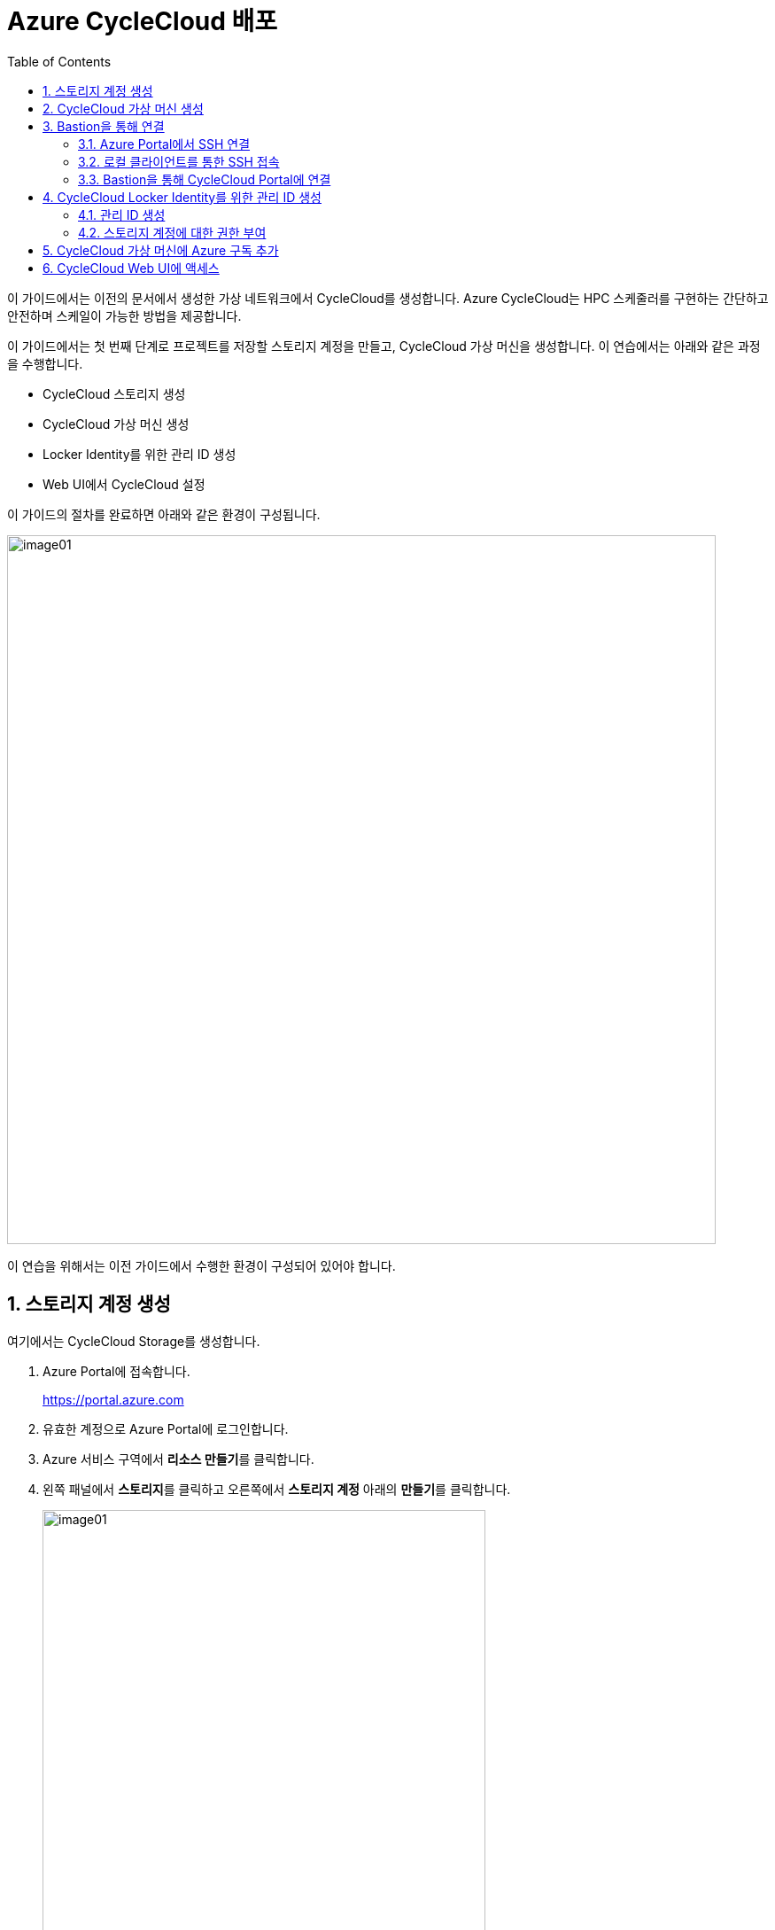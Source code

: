 = Azure CycleCloud 배포
:sectnums:
:toc:

이 가이드에서는 이전의 문서에서 생성한 가상 네트워크에서 CycleCloud를 생성합니다. Azure CycleCloud는 HPC 스케줄러를 구현하는 간단하고 안전하며 스케일이 가능한 방법을 제공합니다.

이 가이드에서는 첫 번째 단계로 프로젝트를 저장할 스토리지 계정을 만들고, CycleCloud 가상 머신을 생성합니다. 이 연습에서는 아래와 같은 과정을 수행합니다.

* CycleCloud 스토리지 생성
* CycleCloud 가상 머신 생성
* Locker Identity를 위한 관리 ID 생성
* Web UI에서 CycleCloud 설정

이 가이드의 절차를 완료하면 아래와 같은 환경이 구성됩니다. 

image:./images/02/00/image01.png[width=800]

이 연습을 위해서는 이전 가이드에서 수행한 환경이 구성되어 있어야 합니다.

////
https://learn.microsoft.com/ko-kr/training/modules/azure-cyclecloud-high-performance-computing/4-exercise-install-configure
////

== 스토리지 계정 생성

여기에서는 CycleCloud Storage를 생성합니다.

1. Azure Portal에 접속합니다.
+
https://portal.azure.com
+
2. 유효한 계정으로 Azure Portal에 로그인합니다.
3. Azure 서비스 구역에서 **리소스 만들기**를 클릭합니다.
4. 왼쪽 패널에서 **스토리지**를 클릭하고 오른쪽에서 **스토리지 계정** 아래의 **만들기**를 클릭합니다.
+
image:./images/02/01/image01.png[width=500]
+
5. 아래와 같이 기본 사항을 지정합니다. 다른 설정은 기본값으로 유지합니다.
+
[cols="1,3a", options="header"]
|===
|항목|값
|리소스 그룹|_rg-hpc_
|스토리지 계정 이름|_sa4hpc_
|위치|_(Asia Pacific) Korea South_
|기본 스토리지 유형|_기본 스토리지 유형_
|성능|_프리미엄_
|프리미엄 계정 유형|_블록 blob_
|중복도|_LRS(로컬 중복 스토리지)_
|===
+
image:./images/02/01/image02.png[width=600]
+
6. 아래쪽에서 **다음** 버튼을 클릭합니다.
7. **고급** 탭에서 설정을 확인합니다. 모든 값을 기본 값으로 유지합니다.
+
image:./images/02/01/image03.png[width=600] 
+
8. 아래쪽에서 **다음** 버튼을 클릭합니다.
9. **네트워킹** 탭에서 아래와 같이 네트워크 설정을 지정합니다. 다른 설정은 기본값으로 유지합니다.
+
[cols="1,3a", options="header"]
|===
|항목|값
|공용 네트워크 액세스|_사용_
|공용 네트워크 액세스 범위|_선택한 가상 네트워크 및 IP 주소에서 사용_
|가상 네트워크|_vnet-vpc_
|서브넷|_default(192.168.0.0/24)('Micrsoft.Storage'엔드포인트가 추가됨)_
|===
+
image:./images/02/01/image04.png[width=500]
+
10. 아래쪽에서 **검토 + 만들기** 버튼을 클릭합니다.
11. 유효성 검사가 완료되면 **만들기** 버튼을 클릭합니다.
12. 배포가 진행됩니다.
13. 배포가 완료되면 **리소스로 이동** 버튼을 클릭합니다.
+
image:./images/02/01/image05.png[width=700]
+
14. 생성된 스토리지 계정의 정보를 확인합니다.
+
image:./images/02/01/image06.png[width=800]

== CycleCloud 가상 머신 생성

이 연습에서는 CycleCloud 가상 머신을 생성합니다. 아래 절차에 따릅니다.

1. 상단의 Microsoft Azure 로고를 클릭하여 Azure Portal의 Home 페이지로 이동합니다.
2. Azure 서비스 구역에서 **리소스 만들기**를 클릭합니다.
3. 왼쪽 패널에서 **컴퓨팅**을 선택하고 **가상 머신** 아래의 **만들기**를 클릭합니다.
+
image:./images/02/02/image01.png[width=600] 
+
4. 아래와 같이 가상 머신 기본 사항을 지정합니다. 다른 설정은 기본값으로 유지합니다.
+
[cols="1,3a", options="header"]
|===
|항목|값
|리소스 그룹|_rg_rpc_
|가상 머신 이름|_dm-cyclecloud_ (다른 이름을 지정할 수 있습니다)
|지역|_(Asia Pacific) Korea South_
|가용성 옵션|_인프라 중복이 필요하지 않습니다_
|보안 유형|_표준_
|이미지|이미지를 선택하기 위해 아래 절차에 따릅니다. 

1. 아래쪽의 **모든 이미지 보기**를 클릭합니다. +
2. Market Place 페이지에서, 검색창에 _Azure CycleCloud_를 입력하고 엔터키를 눌러 검색합니다.
+
image:./images/02/02/image02.png[width=500]
+
3. 검색 결과에서, **Azure CycleCloud** 아래의 **선택**을 클릭하고 **Azure CycleCloud 8.7 - X64 2세대**를 클릭합니다.
+
image:./images/02/02/image03.png[width=400]    
+
4. **가상 머신 만들기** 페이지에서, **이미지**에 해당 이미지가 표시됩니다.
|크기|_Standard_D4ds_v4 - 4 vcpus, 16 GiB memory_
|인증 형식|_SSH 공개 키_
|사용자 이름|_azureuser_ (다른 이름을 지정할 수 있습니다)
|SSH 공개 키 원본|_Azure에 저장된 기본 키 사용_
|저장된 키|_vnet-hpc-sshkey_ (SSH 키 생성에서 생성한 키)
|===
+
image:./images/02/02/image04.png[width=800]
+
5. 아래에서 **다음: 디스크** 버튼을 클릭합니다.
6. 디스크 탭에서, **VM으로 삭제** 항목이 선택되어 있는 것을 확인합니다.
+
image:./images/02/02/image05.png[width=800]
+
7. 나머지 항목은 기본 값들을 유지하고 아래에서 **다음: 네트워킹** 버튼을 클릭합니다.
8. 네트워킹 탭에서, 아래와 같이 가상 머신의 네트워크 정보를 설정합니다. 다른 설정은 기본값으로 유지합니다.
+
[cols="1,3a", options="header"]
|===
|항목|값
|가상 네트워크|_vnet-hpc(rg-hpc)_
|서브넷|_default_
|공용 IP|없음
|VM 삭제시 공용 IP 및 NIC 삭제|_선택_
|가속화된 네트워킹 사용|_선택_
|===
+
image:./images/02/02/image06.png[width=800]
+
9. 아래에서 **다음: 관리** 버튼을 클릭합니다.
10. 관리 탭에서, 아래와 같이 정보를 지정합니다. 다른 설정은 기본값으로 유지합니다.
+
[cols="1,3a", options="header"]
|===
|항목|값
|시스템이 할당한 관리 ID 사용|_선택_
|===
+
image:./images/02/02/image07.png[width=800]
+
11. 아래에서 **검토 + 만들기** 버튼을 클릭합니다.
12. 유효성 검사가 완료되면, 아래에서 **만들기** 버튼을 클릭합니다.
13. 배포가 시작됩니다.
14. 배포가 완료되면, **리소스로 이동** 버튼을 클릭합니다.

== Bastion을 통해 연결

여기에서는 공용 IP와 공용 인바운드 포트가 없이 만들어진 VM에 Bastion을 통해 연결합니다. 아래 절차에 따릅니다.

=== Azure Portal에서 SSH 연결

1. 상단의 Microsoft Azure 로고를 클릭하여 Azure Portal의 Home 페이지로 이동합니다.
2. **Azure 서비스** 구역에서 **리소스 그룹**을 클릭합니다.
3. 생성한 **rg_hpc** 리소스 그룹을 클릭합니다.
4. 리소스 그룹에서, 위에서 생성한 **dm_cyclecloud** 가상 머신을 클릭합니다.
+
image:./images/02/03/image01.png[width=600]
+
5. 왼쪽 패널에서 **네트워킹** → **네트워크 설정**을 클릭하고 공용 IP 주소가 없음을 확인합니다.
+
image:./images/02/03/image02.png[width=800]
+
6. 왼쪽 패널에서 **연결** → **배스천**을 클릭합니다.
7. 아래와 같이 항목들을 설정합니다.
+
[cols="1,2a", options="header"]
|===
|항목|값
|인증 유형|_로컬 파일의 SSH 프라이빗 키_
|사용자 이름|_azueruser_
|로컬 파일|이전 연습에서 생성하여 로컬에 저장한 vnet-hpc-sshkey.pem 파일
|===
+
image:./images/02/03/image03.png[width=800]
+
8. **연결** 버튼을 클릭합니다.
9. 새 브라우저 탭에서 SSH 연결을 확인합니다. 
+
image:./images/02/03/image04.png[width=800]
+
10. exit를 입력하고 enter 키를 눌러 접속을 종료합니다.
11. Disconnected에서 Close 버튼을 클릭합니다.
+
image:./images/02/03/image05.png[width=400]

=== 로컬 클라이언트를 통한 SSH 접속

Azure에서 제공하는 Bastion 터널링을 사용하면 Azure Portal이 아닌 로컬 SSH를 통해 가상 머신에 접속할 수 있습니다. 명령의 형식은 아래와 같습니다.

이 동작을 위해서는 Azure Bastion의 SKU가 표준 이상으로 지정되어 있어야 합니다.

----
az network bastion ssh --auth-type
                       [--auth-type]            // SSH 연결에 사용할 인증 형식입니다.
                       [--ids]                  // 선택적 매개변수로, 리소스 ID를 나타냅니다.
                       [--name]                 // Bastion Host의 이름입니다.
                       [--resource-group]       // Bastion Host의 리소스 그룹 이름입니다.
                       [--resource-port]        // 선택적 매개변수로, Bastion이 연결할 대상 VM의 리소스 포트입니다.
                       [--ssh-key]              // 선택적 매개변수로, SSH 연결에 대한 SSH 키 파일 위치입니다.
                       [--subscription]         // 선택적 매개변수로, 구독의 이름 또는 ID입니다.
                       [--target-ip-address]    // 선택적 매개변수로, 대상 Virtual Machine의 IP 주소입니다.
                       [--target-resource-id]   // 선택적 매개변수로, 대상 Virtual Machine의 ResourceId입니다.
                       [--username]             // 선택적 매개변수로, SSH 연결의 사용자 이름입니다.
                       []
----

로컬 SSH를 통해 가상 머신에 액세스하려면 클라이언트에 Azure CLI가 설치되어야 합니다. 설치 방법은 아래 링크의 설명을 따르십시오.

* https://github.com/gikpreet/class-environment_settings/blob/main/10_microsoft_azure/azure_cli/01_azure_cli_windows.adoc[Windows 11에서 Azure CLI 설치]
* https://github.com/gikpreet/class-environment_settings/blob/main/10_microsoft_azure/azure_cli/02_azure_cli_macos.adoc[macOS에서 Azure CLI 설치]
* https://github.com/gikpreet/class-environment_settings/blob/main/10_microsoft_azure/azure_cli/03_azure_cli_linux.adoc[Linux에서 Azure CLI 설치]

==== 가상 머신 resource id 확인

Bastion을 통해 SSH를 사용하여 가상 머신에 접속하기 위해서는 가상 머신의 resource id가 필요합니다. 아래 절차를 통해 가상 머신의 resource id를 확인할 수 있습니다.

1. 상단의 Microsoft Azure 로고를 클릭하여 Azure Portal의 Home 페이지로 이동합니다.
2. **Azure 서비스 구역**에서 **리소스 그룹**을 클릭합니다.
3. **rg_hpc** 리소스 그룹을 클릭합니다.
4. 리소스 그룹에서, 위에서 생성한 **dm_cyclecloud** 가상 머신을 클릭합니다.
5. 왼쪽 패널에서 **개요**를 클릭합니다.
6. 기본 정보의 오른쪽 위에서, **JSON 보기**를 클릭합니다.
+
image:./images/02/03/image06.png[width=800]
+
7. 오른쪽에서 열리는 **리소스 JSON** 패널에서 **id** 필드의 값을 복사합니다.
+
image:./images/02/03/image07.png[width=700]

==== SSH를 통해 접속

1. 터미널을 실행합니다.
2. 아래 명령을 실행하여 dm-cyclecloud 가상 머신에 접속합니다. 명령은 각 리소스의 이름으로 수정되어야 합니다.
+
----
az network bastion ssh --name vnet_hpc-Bastion --resource-group rg-hpc --target-resource-id /subscriptions/079530c9-e0c4-40da-9c91-827e31795fba/resourceGroups/rg-hpc/providers/Microsoft.Compute/virtualMachines/dm-cyclecloud --auth-type ssh-key --username azureuser --ssh-key C:/keys/vnet-hpc-sshkey.pem
----
+
[cols="1a"]
|====
|**참고** 명령의 형식은 아래와 같습니다.
----
az network bastion ssh
    --name <Bastion 호스트 이름>
    --resource-group <리소스 그룹 이름>
    --target-resource-id <VM의 resouce ID>
    --auth-type <인증 방식>
    --username <사용자 이름>
    --ssh-key <개인 키 위치>
----
|====
+
3. 접속에 성공합니다.
+
----
C:\Users\gik_k\.azure\cliextensions\bastion\azext_bastion\custom.py:107: UserWarning: pkg_resources is deprecated as an API. See https://setuptools.pypa.io/en/latest/pkg_resources.html. The pkg_resources package is slated for removal as early as 2025-11-30. Refrain from using this package or pin to Setuptools<81.
  from pkg_resources import parse_version
Last login: Sat Sep 20 14:48:01 2025 from 192.168.1.5
[azureuser@dm-cyclecloud ~]$
----
+
4. SSH 연결에서 아래 명령을 실행하여 CycleCloud 버전을 확인합니다.
+
----
cyclecloud --version
----
+
image:./images/02/03/image08.png[width=400]
+
5. 아래 명령을 실행하여 SSH 연결을 닫습니다.
+
----
exit
----

=== Bastion을 통해 CycleCloud Portal에 연결

////
https://learn.microsoft.com/ko-kr/azure/cyclecloud/how-to/ccws/connect-to-portal-with-bastion?view=cyclecloud-8
////

로컬 환경에서 HTTPS 경로를 사용할 수 없는 경우 Azure Bastion을 사용하여 Azure CycleCloud 가상 머신에 SSH 터널을 설정할 수 있습니다. 아래 절차에 따릅니다.

1. dm-cyclecloud 가상 컴퓨터의 resource id를 복사합니다.
2. 아래 명령을 수행하여 Bastion Tunneling을 구성합니다. 아래 명령은 배스천 터널링을 사용하여 dm-cyclecloud 가상 컴퓨터의 443번 포트를 로컬 호스트의 8443번 포트로 포워딩합니다.
+
----
az network bastion tunnel --name vnet_hpc-Bastion --resource-group rg-hpc --target-resource-id /subscriptions/079530c9-e0c4-40da-9c91-827e31795fba/resourceGroups/rg-hpc/providers/Microsoft.Compute/virtualMachines/dm-cyclecloud --resource-port 443 --port 8443
----
+
[cols="1a"]
|====
|**참고** 명령의 형식은 아래와 같습니다.
----
az network bastion tunnel
    --name <Bastion 호스트 이름>
    --resource-group <리소스 그룹 이름>
    --target-resource-id <VM의 resouce ID>
    --resource-port <가상 컴퓨터의 포트>
    --port <포워딩 될 로컬호스트의 포트>
----
|====
+
3. 터널링이 실행되고 포트가 포워딩 됩니다.
+
----
Opening tunnel on port: 8443
Tunnel is ready, connect on port 8443
Ctrl + C to close
----
4. 새 웹 브라우저를 실행하고, 주소창에 아래 주소를 입력하여 dm-cyclecloud 가상 머신의 CycleCloud 포털에 접속합니다.
+
https://localhost:8443
+
5. 만약 웹 브라우저(chrome 또는 egde 등)에서 TLS 보안 경고 화면을 표시하면, 경고 메시지에서 **고급** 버튼을 클릭합니다.
+
image:./images/02/03/image09.png[width=500]
+
6. 아래쪽의 x.x.x.x(안전하지 않음)로 이동 링크를 클릭합니다.
+
image:./images/02/03/image10.png[width=500]
+
7. CycleCloud 포털에 연결됩니다.
+
image:./images/02/03/image11.png[width=700]
+
8. 웹 브라우저를 닫습니다.

== CycleCloud Locker Identity를 위한 관리 ID 생성

CycleCloud Locker는 Azure CycleCloud에서 프로젝트의 이진 파일(예: 오픈 소스 소프트웨어)을 저장하고 관리하기 위한 스토리지 영역입니다. 이 Locker에 업로드된 이진 파일들은 /project/Blob 경로에 표시되며, 이를 통해 프로젝트 작성자는 자신이 배포하고자 하는 소프트웨어의 바이너리를 관리하고 클러스터에 배포할 수 있습니다.

CycleCloud의 Locker Identity는 Azure CycleCloud가 Azure 스토리지 계정에서 데이터를 읽고 쓰기 위해 사용하는 관리 ID입니다. 사용자가 직접 암호를 관리할 필요 없이, CycleCloud가 권한을 안전하게 관리할 수 있도록 도와주며, 스토리지 계정 접근을 위한 보안 메커니즘으로 작동합니다. 

=== 관리 ID 생성

여기에서는 CycleClod Locker Identity를 위한 관리 ID를 생성합니다. 아래 절차에 따릅니다.

1. Portal의 위쪽 검색창에 **관리 ID**를 검색하고 선택합니다.
+
image:./images/02/04/image01.png[width=500]
+
2. 관리 ID 페이지에서 왼쪽 위의 **만들기**를 클릭합니다.
+
image:./images/02/04/image02.png[width=500]
+
3. **사용자가 할당한 관리 ID 만들기** 페이지에서 아래와 같이 설정합니다.
+
[cols="1,3a", options="header"]
|===
|항목|값
|구독|해당 구독
|리소스 그룹|_rg-hpc_
|이름|_locker-mi_
|지역|_Korea South_
|격리 범위|_없음_
|===
+
image:./images/02/03/image02.png[width=500]
+
4. 아래쪽의 **검토 + 만들기** 버튼을 클릭합니다.
5. 유효성 검사가 완료되면 **만들기** 버튼을 클릭합니다.
6. 배포가 시작됩니다.
7. 배포가 완료되면 **리소스로 이동** 버튼을 클릭합니다.
8. Portal의 위쪽 검색창에 **관리 ID**를 검색하고 선택합니다.
9. 생성된 관리 ID를 확인합니다. 보이지 않으면 **새로 고침**을 클릭합니다.
+
image:./images/02/04/image04.png[width=600]

=== 스토리지 계정에 대한 권한 부여

여기에서는 생성한 관리 ID가 Locker로 사용될 스토리지 계정에 접근할 수 있도록 역할을 할당합니다. 아래 절차에 따릅니다.

1. 상단의 Microsoft Azure 로고를 클릭하여 Azure Portal의 Home 페이지로 이동합니다.
2. **리소스 그룹**을 클릭합니다.
3. 리소스 그룹에서 **rg-hpc**를 클릭합니다.
4. rg-hpc 페이지의 리소스 목록에서 **sa4hpc** 스토리지 계정을 클릭합니다.
5. 왼쪽 패널에서 **액세스 제어(IAM)**을 클릭합니다.
+
image:./images/02/04/image05.png[width=600]
+
6. **추가** 버튼을 클릭하고 **역할 할당 추가**를 클릭합니다.
+
image:./images/02/04/image06.png[width=600]
+
7. **역할 할당 추가** 페이지에서, **역할** 탭, **작업 기능 역할** 탭의 검색 텍스트 상자에 _storage blob 데이터 Reader_ 를 입력하여 검색하고 선택합니다.
+
image:./images/02/04/image07.png[width=600]
+
8. 아래쪽에서 **다음** 버튼을 클릭합니다.
9. **역할 할당 추가** 페이지의 **구성원** 탭에서 **다음에 대한 액세스 할당**에서 **관리 ID**를 선택하고 **+ 구성원 선택** 링크를 클릭합니다.
+
image:./images/02/04/image08.png[width=600]
+
10. 오른쪽의 관리 ID 선택 패널에서 관리 ID 드롭다운 목록을 클릭하고 **사용자가 할당한 관리 ID**를 선택합니다.
+
image:./images/02/04/image09.png[width=500]
+
11. 위에서 생성한 **locker-mi**를 클릭하고 **선택** 버튼을 클릭합니다.
+
image:./images/02/04/image10.png[width=500]
+
12. 역할 할당 추가 페이지에서 **검토 + 할당** 버튼을 클릭합니다.
13. 유효성 검사가 완료되면 **검토 + 할당** 버튼을 클릭합니다.
14. **sa4hpc | 액세스 제어(IAM)** 페이지에서 **역할 할당** 탭을 선택하고 **Storage Blob 데이터 Reader 구역에 추가된 관리 ID**를 확인합니다.
+
image:./images/02/04/image11.png[width=800]


== CycleCloud 가상 머신에 Azure 구독 추가

Microsoft Entra 관리 ID를 사용하여 구독에서 클러스터를 관리할 수 있는 Azure CycleCloud 권한을 부여합니다. 이 방법은 서비스 주체를 사용하는 대신 사용됩니다. 관리 ID를 CycleCloud VM에 할당하여 Storage, Key Vault 또는 Azure Container Registries와 같은 Azure 리소스에 대한 액세스를 제공합니다.

1. 상단의 Microsoft Azure 로고를 클릭하여 Azure Portal의 Home 페이지로 이동합니다.
2. **리소스 그룹**을 클릭합니다.
3. 리소스 그룹에서 **dm-cyclecloud** 가상 머신을 클릭합니다.
4. dm-cyclecloud 가상 머신 페이지의 왼쪽 패널에서 **보안** -> **ID**를 클릭합니다.
+
image:./images/02/05/image01.png[width=800]
+
5. **시스템 할당 항목** 페이지에서 **상태**를 **켜기**로 변경합니다.
+
image:./images/02/05/image02.png[width=800]
+
6. 위쪽에서 저장 버튼을 클릭합니다.
+
image:./images/02/05/image03.png[width=800]
+
7. **시스템에 할당한 관리 ID 사용**에서 **예**를 클릭합니다.
+
image:./images/02/05/image04.png[width=500]
+
8. 관리 ID 사용이 적용됨을 확인합니다.
+
image:./images/02/05/image05.png[width=800]
+
|===
|**참고** 이 단계는 가상 머신을 생성할 때 **관리** 단계에서 **시스템이 할당한 관리 ID 사용** 옵션을 체크 했으면 미리 설정되어 있습니다. **시스템 할당 항목** 상태가 **켜짐**으로 설정되어 있다면 1 ~ 8 단계를 수행하지 않아도 됩니다.
|===
+
9. 포털 위쪽의 검색 상자에서 _구독_ 을 입력하여 검색하고 결과에서 **구독**을 클릭합니다.
+
image:./images/02/05/image06.png[width=500]
+
10. 구독 페이지에서 해당 구독을 클릭합니다.
+
image:./images/02/05/image07.png[width=800]
+
11. 해당 구독 페이지의 왼쪽 패널에서, **액세스 제어(IAM)**을 클릭합니다.
+
image:./images/02/05/image08.png[width=800]
+
12. 액세스 제어 페이지에서 위쪽의 **+추가**를 클릭하고 **역할 할당 추가**를 클릭합니다.
+
image:./images/02/05/image09.png[width=800]
+
13. 역할 할당 추가 페이지에서 **권한 있는 관리자 역할**을 클릭하고 **기여자**를 선택합니다.
+
image:./images/02/05/image10.png[width=800]
+
14. 아래쪽의 **다음** 버튼을 클릭합니다.
15. 역할 할당 추가 페이지의 **구성원** 탭에서, **다음에 대한 액세스 할당**에서 **관리 ID**를 선택하고 **구성원 선택**을 클릭합니다.
+
image:./images/02/05/image11.png[width=800]
+
16. 오른쪽의 관리 ID 선택 패널에서, **관리 ID** 드롭다운 리스트를 클릭하고 **가상 머신**을 클릭합니다.
+
image:./images/02/05/image12.png[width=500]
+
17. dm-cyclecloud 가상 컴퓨터를 선택하고 아래쪽에서 **선택** 버튼을 클릭합니다.
+
image:./images/02/05/image13.png[width=500]
+
18. 역할 할당 추가 페이지에서 **검토 + 할당** 버튼을 클릭합니다.
19. 유효성 검사가 완료되면 **검토 + 할당** 버튼을 클릭합니다.
20. 액세스 제어 페이지에서 위쪽의 **+추가**를 클릭하고 **역할 할당 추가**를 클릭합니다.
21. **작업 기능 역할** 텝에서 **storage blob 데이터 Contributor**을 검색하고 선택합니다.
+
image:./images/02/05/image15.png[width=800]
+
22. 선택 후 아래쪽의 **다음** 버튼을 클릭합니다.
23. 역할 할당 추가 페이지의 **구성원** 탭에서, **다음에 대한 액세스 할당**에서 **관리 ID**를 선택하고 **구성원 선택**을 클릭합니다.
24. 오른쪽의 관리 ID 선택 패널에서, **관리 ID** 드롭다운 리스트를 클릭하고 **가상 머신**을 클릭합니다.
25. **dm-cyclecloud** 가상 컴퓨터를 선택하고 아래쪽에서 **선택** 버튼을 클릭합니다.
26. 역할 할당 추가 페이지에서 **검토 + 할당** 버튼을 클릭합니다.
27. 유효성 검사가 완료되면 **검토 + 할당** 버튼을 클릭합니다.
28. 액세스 제어 페이지에서 **역할 할당**을 클릭하고 **기여자**와 **Storage Blob 데이터 Contributor**가 추가되어 있는 것을 확인합니다.
+
image:./images/02/05/image16.png[width=800]

== CycleCloud Web UI에 액세스

여기서는 생성한 CycleCloud의 Web UI에 액세스합니다. 아래 절차에 따릅니다.

1. 새 웹 브라우저를 실행하고, 주소창에 아래 주소를 입력하여 dm-cyclecloud 가상 머신의 CycleCloud 포털에 접속합니다.
+
https://localhost:8443
+
|====
|이 접속을 위해서는 Bastion tunneling이 아래와 같이 동작하고 있어야 합니다.
image:./images/02/06/image01.png[width=700]
|====
2. Welcome 페이지에서, Site 이름을 _cyclecloud demo_ 로 지정하고 **Next** 버튼을 클릭합니다.
+
image:./images/02/06/image02.png[width=700]
+
3. Azure Portal을 표시하는 웹 브라우저로 이동해서 합니다.
4. **rg-hpc** 리소스 그룹으로 이동하고, **vnet-hpc-sshkey**를 선택합니다.
+
image:./images/02/06/image03.png[width=600]
+
5. 퍼블릭 키를 복사합니다.
+
image:./images/02/06/image04.png[width=600]
+
6. CycleCloud 포털을 표시하는 웹 사이트로 이동합니다.
7. SSH Public Key에 복사한 퍼블릭 키를 붙어넣습니다.
8. **User ID**와 **Password**를 입력하고 **Done** 버튼을 클릭합니다.
* 사용자 ID는 가상 컴퓨터의 ID와 별개의 ID입니다. 동일한 이름을 지정할 수도 있습니다. 여기서는 _demouser_ 로 지정합니다.
* 패스워드는 8자에서 123자 사이여야 하며, 아래 규칙을 따라야 합니다.
** 대문자를 포함해야 합니다.
** 소문자를 포함해야 합니다.
** 숫자를 포함해야 합니다.
** 다음 특수를 문자 포함해야 합니다: @ # $ % ^ & * - _ ! + = [ ] { } | \ : ' , . ? ` ~ " ( ) ;
9. 두 번째 페이지는 아래와 같습니다. 아래쪽의 **Done** 버튼을 클릭합니다.
+
image:./images/02/06/image05.png[width=700]
+
10. Add Subscription 페이지에서, **Validate Credentials**버튼을 클릭합니다.
11. **Test Successed** 메시지가 녹색 텍스트로 표시되는 것을 확인하고, 아래와 같이 정보를 지정합니다.
+
[cols="1,3a", options="header"]
|===
|항목|값
|Subscription Name|_cyclecloud demo_ +
적당한 이름을 지정할 수 있습니다.
|Set Default|_선택_
|Authentication|_Managed Identity_
|Subscription ID|기본 값
|Default Location|_Korea Central_
|Resource Group|_rg_hpc_
|Locker Identity|_rg-hpc/cyclecloud-locker-identity_
|Storage Account|_sa4hpc_
|Storage Container|_cyclecloud_
|===
+
image:./images/02/06/image06.png[width=700] 
+
12. 아래쪽의 **Save** 버튼을 클릭합니다.
13. Subscriptions 페이지의 위쪽 테이블에서 생성 요청한 구독을 클릭하고 아래쪽 테이블에서 Task 탭을 클릭하여 생성 단계를 확인합니다.
+
image:./images/02/06/image07.png[width=700]
+
14. Subscriptions 페이지에서 위쪽의 **Back to Clusters** 링크를 클릭합니다.
+
image:./images/02/06/image08.png[width=700]
+
15. 클러스터 페이지를 확인합니다.
+
image:./images/02/06/image09.png[width=700]

---